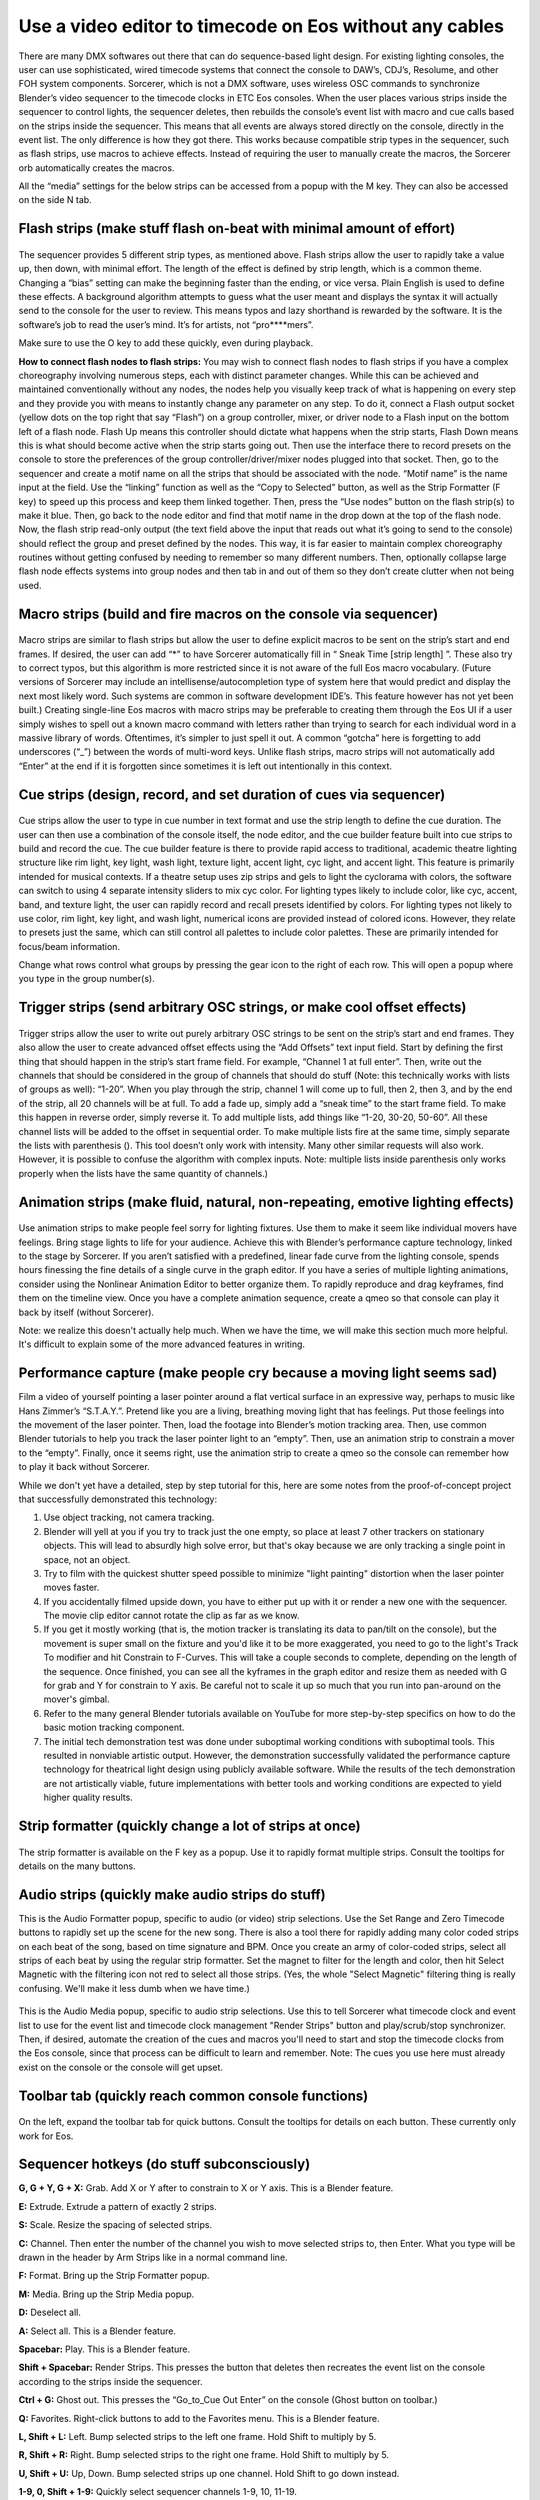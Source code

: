Use a video editor to timecode on Eos without any cables
==============================================================================
There are many DMX softwares out there that can do sequence-based light design. For existing lighting consoles, the user can use sophisticated, wired timecode systems that connect the console to DAW’s, CDJ’s, Resolume, and other FOH system components. Sorcerer, which is not a DMX software, uses wireless OSC commands to synchronize Blender’s video sequencer to the timecode clocks in ETC Eos consoles. When the user places various strips inside the sequencer to control lights, the sequencer deletes, then rebuilds the console’s event list with macro and cue calls based on the strips inside the sequencer. This means that all events are always stored directly on the console, directly in the event list. The only difference is how they got there. This works because compatible strip types in the sequencer, such as flash strips, use macros to achieve effects. Instead of requiring the user to manually create the macros, the Sorcerer orb automatically creates the macros. 

All the “media” settings for the below strips can be accessed from a popup with the M key. They can also be accessed on the side N tab. 

.. figure:: ../source/_static/advanced_sequencing.png
   :align: center
   :alt: Sequencing
   :width: 700px

Flash strips (make stuff flash on-beat with minimal amount of effort)
----------------------------------------------------------------------

.. figure:: ../source/_static/flash_strips.png
   :align: center
   :alt: Flash strips
   :width: 300px

The sequencer provides 5 different strip types, as mentioned above. Flash strips allow the user to rapidly take a value up, then down, with minimal effort. The length of the effect is defined by strip length, which is a common theme. Changing a “bias” setting can make the beginning faster than the ending, or vice versa. Plain English is used to define these effects. A background algorithm attempts to guess what the user meant and displays the syntax it will actually send to the console for the user to review. This means typos and lazy shorthand is rewarded by the software. It is the software’s job to read the user’s mind. It’s for artists, not “pro****mers”.

Make sure to use the O key to add these quickly, even during playback.

**How to connect flash nodes to flash strips:**
You may wish to connect flash nodes to flash strips if you have a complex choreography involving numerous steps, each with distinct parameter changes. While this can be achieved and maintained conventionally without any nodes, the nodes help you visually keep track of what is happening on every step and they provide you with means to instantly change any parameter on any step. To do it, connect a Flash output socket (yellow dots on the top right that say “Flash”) on a group controller, mixer, or driver node to a Flash input on the bottom left of a flash node. Flash Up means this controller should dictate what happens when the strip starts, Flash Down means this is what should become active when the strip starts going out. Then use the interface there to record presets on the console to store the preferences of the group controller/driver/mixer nodes plugged into that socket. Then, go to the sequencer and create a motif name on all the strips that should be associated with the node. “Motif name” is the name input at the field. Use the “linking” function as well as the “Copy to Selected” button, as well as the Strip Formatter (F key) to speed up this process and keep them linked together. Then, press the “Use nodes” button on the flash strip(s) to make it blue. Then, go back to the node editor and find that motif name in the drop down at the top of the flash node. Now, the flash strip read-only output (the text field above the input that reads out what it’s going to send to the console) should reflect the group and preset defined by the nodes. This way, it is far easier to maintain complex choreography routines without getting confused by needing to remember so many different numbers. Then, optionally collapse large flash node effects systems into group nodes and then tab in and out of them so they don’t create clutter when not being used.


Macro strips (build and fire macros on the console via sequencer)
-------------------------------------------------------------------

.. figure:: ../source/_static/macro_strips.png
   :align: center
   :alt: Macro Strips
   :width: 300px

Macro strips are similar to flash strips but allow the user to define explicit macros to be sent on the strip’s start and end frames. If desired, the user can add “*” to have Sorcerer automatically fill in “ Sneak Time [strip length] ”. These also try to correct typos, but this algorithm is more restricted since it is not aware of the full Eos macro vocabulary. (Future versions of Sorcerer may include an intellisense/autocompletion type of system here that would predict and display the next most likely word. Such systems are common in software development IDE’s. This feature however has not yet been built.) Creating single-line Eos macros with macro strips may be preferable to creating them through the Eos UI if a user simply wishes to spell out a known macro command with letters rather than trying to search for each individual word in a massive library of words. Oftentimes, it’s simpler to just spell it out. A common “gotcha” here is forgetting to add underscores (“_”) between the words of multi-word keys. Unlike flash strips, macro strips will not automatically add “Enter” at the end if it is forgotten since sometimes it is left out intentionally in this context. 


Cue strips (design, record, and set duration of cues via sequencer)
--------------------------------------------------------------------

.. figure:: ../source/_static/cue_strips.png
   :align: center
   :alt: Cue Strips
   :width: 300px

Cue strips allow the user to type in cue number in text format and use the strip length to define the cue duration. The user can then use a combination of the console itself, the node editor, and the cue builder feature built into cue strips to build and record the cue. The cue builder feature is there to provide rapid access to traditional, academic theatre lighting structure like rim light, key light, wash light, texture light, accent light, cyc light, and accent light. This feature is primarily intended for musical contexts. If a theatre setup uses zip strips and gels to light the cyclorama with colors, the software can switch to using 4 separate intensity sliders to mix cyc color. For lighting types likely to include color, like cyc, accent, band, and texture light, the user can rapidly record and recall presets identified by colors. For lighting types not likely to use color, rim light, key light, and wash light, numerical icons are provided instead of colored icons. However, they relate to presets just the same, which can still control all palettes to include color palettes. These are primarily intended for focus/beam information. 

Change what rows control what groups by pressing the gear icon to the right of each row. This will open a popup where you type in the group number(s).


Trigger strips (send arbitrary OSC strings, or make cool offset effects)
--------------------------------------------------------------------------

.. figure:: ../source/_static/trigger_strips.png
   :align: center
   :alt: Trigger Strips
   :width: 300px

Trigger strips allow the user to write out purely arbitrary OSC strings to be sent on the strip’s start and end frames. They also allow the user to create advanced offset effects using the “Add Offsets” text input field. Start by defining the first thing that should happen in the strip’s start frame field. For example, “Channel 1 at full enter”. Then, write out the channels that should be considered in the group of channels that should do stuff (Note: this technically works with lists of groups as well): “1-20”. When you play through the strip, channel 1 will come up to full, then 2, then 3, and by the end of the strip, all 20 channels will be at full. To add a fade up, simply add a “sneak time” to the start frame field. To make this happen in reverse order, simply reverse it. To add multiple lists, add things like “1-20, 30-20, 50-60”. All these channel lists will be added to the offset in sequential order. To make multiple lists fire at the same time, simply separate the lists with parenthesis (). This tool doesn’t only work with intensity. Many other similar requests will also work. However, it is possible to confuse the algorithm with complex inputs. Note: multiple lists inside parenthesis only works properly when the lists have the same quantity of channels.)


Animation strips (make fluid, natural, non-repeating, emotive lighting effects)
------------------------------------------------------------------------------------------------

.. figure:: ../source/_static/animation_strips.png
   :align: center
   :alt: Animation Strips
   :width: 300px

Use animation strips to make people feel sorry for lighting fixtures. Use them to make it seem like individual movers have feelings. Bring stage lights to life for your audience. Achieve this with Blender’s performance capture technology, linked to the stage by Sorcerer. If you aren’t satisfied with a predefined, linear fade curve from the lighting console, spends hours finessing the fine details of a single curve in the graph editor. If you have a series of multiple lighting animations, consider using the Nonlinear Animation Editor to better organize them. To rapidly reproduce and drag keyframes, find them on the timeline view. Once you have a complete animation sequence, create a qmeo so that console can play it back by itself (without Sorcerer).

Note: we realize this doesn't actually help much. When we have the time, we will make this section much more helpful. It's difficult to explain some of the more advanced features in writing.

  
Performance capture (make people cry because a moving light seems sad)
-------------------------------
Film a video of yourself pointing a laser pointer around a flat vertical surface in an expressive way, perhaps to music like Hans Zimmer’s “S.T.A.Y.”. Pretend like you are a living, breathing moving light that has feelings. Put those feelings into the movement of the laser pointer. Then, load the footage into Blender’s motion tracking area. Then, use common Blender tutorials to help you track the laser pointer light to an “empty”. Then, use an animation strip to constrain a mover to the “empty”. Finally, once it seems right, use the animation strip to create a qmeo so the console can remember how to play it back without Sorcerer. 

While we don't yet have a detailed, step by step tutorial for this, here are some notes from the proof-of-concept project that successfully demonstrated this technology:

1. Use object tracking, not camera tracking.

2. Blender will yell at you if you try to track just the one empty, so place at least 7 other trackers on stationary objects. This will lead to absurdly high solve error, but that's okay because we are only tracking a single point in space, not an  object.

3. Try to film with the quickest shutter speed possible to minimize "light painting" distortion when the laser pointer moves faster. 

4. If you accidentally filmed upside down, you have to either put up with it or render a new one with the sequencer. The movie clip editor cannot rotate the clip as far as we know.

5. If you get it mostly working (that is, the motion tracker is translating its data to pan/tilt on the console), but the movement is super small on the fixture and you'd like it to be more exaggerated, you need to go to the light's Track To modifier and hit Constrain to F-Curves. This will take a couple seconds to complete, depending on the length of the sequence. Once finished, you can see all the kyframes in the graph editor and resize them as needed with G for grab and Y for constrain to Y axis. Be careful not to scale it up so much that you run into pan-around on the mover's gimbal.

6. Refer to the many general Blender tutorials available on YouTube for more step-by-step specifics on how to do the basic motion tracking component.

7. The initial tech demonstration test was done under suboptimal working conditions with suboptimal tools. This resulted in nonviable artistic output. However, the demonstration successfully validated the performance capture technology for theatrical light design using publicly available software. While the results of the tech demonstration are not artistically viable, future implementations with better tools and working conditions are expected to yield higher quality results.



Strip formatter (quickly change a lot of strips at once)
-----------------------------------------------------------

.. figure:: ../source/_static/strip_formatter.png
   :align: center
   :alt: Strip Formatter
   :width: 200px

The strip formatter is available on the F key as a popup. Use it to rapidly format multiple strips. Consult the tooltips for details on the many buttons.


Audio strips (quickly make audio strips do stuff)
----------------------------------------------------

This is the Audio Formatter popup, specific to audio (or video) strip selections. Use the Set Range and Zero Timecode buttons to rapidly set up the scene for the new song. There is also a tool there for rapidly adding many color coded strips on each beat of the song, based on time signature and BPM. Once you create an army of color-coded strips, select all strips of each beat by using the regular strip formatter. Set the magnet to filter for the length and color, then hit Select Magnetic with the filtering icon not red to select all those strips. (Yes, the whole "Select Magnetic" filtering thing is really confusing. We'll make it less dumb when we have time.)

.. figure:: ../source/_static/audio_formatter.png
   :align: center
   :alt: Audio Formatter
   :width: 200px

This is the Audio Media popup, specific to audio strip selections. Use this to tell Sorcerer what timecode clock and event list to use for the event list and timecode clock management "Render Strips" button and play/scrub/stop synchronizer. Then, if desired, automate the creation of the cues and macros you'll need to start and stop the timecode clocks from the Eos console, since that process can be difficult to learn and remember. Note: The cues you use here must already exist on the console or the console will get upset. 

.. figure:: ../source/_static/better_audio_media.png
   :align: center
   :alt: Audio Media
   :width: 300px


Toolbar tab (quickly reach common console functions)
-------------------------------------------------------

.. figure:: ../source/_static/sequencer_toolbar.png
   :align: center
   :alt: Sequencer Toolbar
   :width: 100px

On the left, expand the toolbar tab for quick buttons. Consult the tooltips for details on each button. These currently only work for Eos. 


Sequencer hotkeys (do stuff subconsciously)
-------------------------------------------------
**G, G + Y, G + X:** Grab. Add X or Y after to constrain to X or Y axis. This is a Blender feature.

**E:** Extrude. Extrude a pattern of exactly 2 strips.

**S:** Scale. Resize the spacing of selected strips.

**C:** Channel. Then enter the number of the channel you wish to move selected strips to, then Enter. What you type will be drawn in the header by Arm Strips like in a normal command line.

**F:** Format. Bring up the Strip Formatter popup.

**M:** Media. Bring up the Strip Media popup.

**D:** Deselect all.

**A:** Select all. This is a Blender feature.

**Spacebar:** Play. This is a Blender feature. 

**Shift + Spacebar:** Render Strips. This presses the button that deletes then recreates the event list on the console according to the strips inside the sequencer.

**Ctrl + G:** Ghost out. This presses the “Go_to_Cue Out Enter” on the console (Ghost button on toolbar.)

**Q:** Favorites. Right-click buttons to add to the Favorites menu. This is a Blender feature.

**L, Shift + L:** Left. Bump selected strips to the left one frame. Hold Shift to multiply by 5.

**R, Shift + R:** Right. Bump selected strips to the right one frame. Hold Shift to multiply by 5.

**U, Shift + U:** Up, Down. Bump selected strips up one channel. Hold Shift to go down instead.

**1-9, 0, Shift + 1-9:** Quickly select sequencer channels 1-9, 10, 11-19.


All of these settings put together is called a keymap. The entire keymap can be thoroughly customized in Blender’s Preferences, even those for Sorcerer buttons. Let’s everybody thank the Blender devs for this wonderful gift.


House lights automation (avoid getting yelled at for keeping house lights off)
--------------------------------------------------------------------------------

.. figure:: ../source/_static/house_lights.png
   :align: center
   :alt: House Lights Automation
   :width: 300px

Accessed in the settings for sequencer, this feature allows you to have Sorcerer automatically dim and raise the house lights when you start and stop playback. This works on any lighting console with OSC input. Just type in the command you wish to send to dim the lights on playback and then type in the command you wish to send to raise the lights on stop. 


Livemap (avoid having to constantly scrub backwards to activate current cue)
-----------------------------------------------------------------------------
When working with the sequencer, especially when fine-tuning specific sections and repeatedly playing over the same part, a common problem is getting the stage set to where it needs to be to properly view the pertinent effect/animation/cue. Oftentimes the console is in the wrong cue unless you scrub all the way back just to fire that cue so you can properly see what you’re working on. Sorcerer’s Livemap feature addresses this by automatically firing the closest cue left of the scrub bar on play. 

It is interesting to note here that this is not a problem when creating sequences in the node editor. Another problem that vanishes when creating sequences in the node editor is the entire concept of “marking” movers in the dark to prevent lit moves. This is because the fundamental nature of keyframes makes it impossible for anything to not be in the correct position at the correct time. If a mover is keyframed to be in a specific position and dark to start going to a lit look, it is morally, ethically, spiritually, physically, positively, absolutely, undeniably and reliably bound to that position at that point in time. God himself could not change that. It would be absurd to be afraid that the mover might be in the focus palette from last cue and have to do a lit move if you didn’t mark it correctly. Keyframes make physically bind the mover to that position with ship anchors when you keyframe its start position. That’s what keyframes do. That’s why the entire concept of “marking” and the need for Livemap instantly vanishes when creating node editor animations.




Motif names and linking (keep multiple strips in sync)
------------------------------------------------------------

.. figure:: ../source/_static/motif_name_linking.png
   :align: center
   :alt: Motif Name Linking
   :width: 300px

Motif names, the text field at the top of the Strip Media popup, is how you link similar nodes together so they stay in sync. To keep a group of strips in sync, use the Formatter and Copy to Selected button to make sure they all have the exact same Motif Name. Then make sure they all have their chain icon red and looking like a chain. This icon/button is to the right of the strip type buttons, so to the right of Trigger (or Animation if Trigger is turned off). Note: This does not keep all settings in sync.
